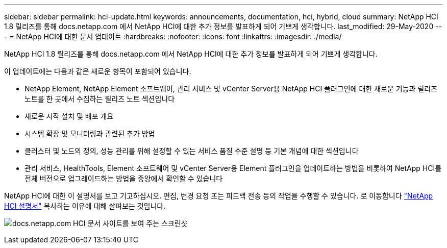 ---
sidebar: sidebar 
permalink: hci-update.html 
keywords: announcements, documentation, hci, hybrid, cloud 
summary: NetApp HCI 1.8 릴리즈를 통해 docs.netapp.com 에서 NetApp HCI에 대한 추가 정보를 발표하게 되어 기쁘게 생각합니다. 
last_modified: 29-May-2020 
---
= NetApp HCI에 대한 문서 업데이트
:hardbreaks:
:nofooter: 
:icons: font
:linkattrs: 
:imagesdir: ./media/


[role="lead"]
NetApp HCI 1.8 릴리즈를 통해 docs.netapp.com 에서 NetApp HCI에 대한 추가 정보를 발표하게 되어 기쁘게 생각합니다.

이 업데이트에는 다음과 같은 새로운 항목이 포함되어 있습니다.

* NetApp Element, NetApp Element 소프트웨어, 관리 서비스 및 vCenter Server용 NetApp HCI 플러그인에 대한 새로운 기능과 릴리즈 노트를 한 곳에서 수집하는 릴리즈 노트 섹션입니다
* 새로운 시작 설치 및 배포 개요
* 시스템 확장 및 모니터링과 관련된 추가 방법
* 클러스터 및 노드의 정의, 성능 관리를 위해 설정할 수 있는 서비스 품질 수준 설명 등 기본 개념에 대한 섹션입니다
* 관리 서비스, HealthTools, Element 소프트웨어 및 vCenter Server용 Element 플러그인을 업데이트하는 방법을 비롯하여 NetApp HCI를 전체 버전으로 업그레이드하는 방법을 중앙에서 확인할 수 있습니다


NetApp HCI에 대한 이 설명서를 보고 기고하십시오. 편집, 변경 요청 또는 피드백 전송 등의 작업을 수행할 수 있습니다. 로 이동합니다 https://docs.netapp.com/us-en/hci/docs/index.html["NetApp HCI 설명서"^] 복사하는 이유에 대해 살펴보는 것입니다.

image:hci-update.gif["docs.netapp.com HCI 문서 사이트를 보여 주는 스크린샷"]
